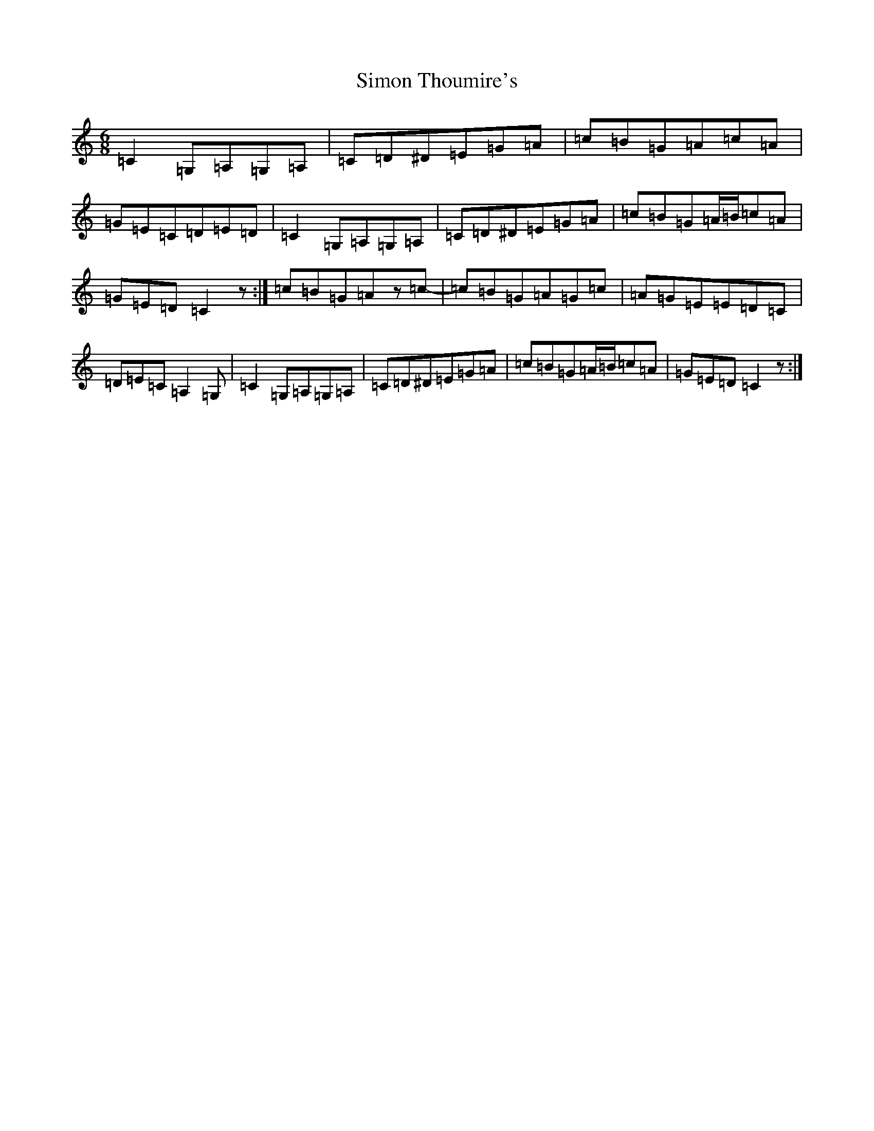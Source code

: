 X: 19484
T: Simon Thoumire's
S: https://thesession.org/tunes/6531#setting6531
Z: G Major
R: jig
M: 6/8
L: 1/8
K: C Major
=C2=G,=A,=G,=A,|=C=D^D=E=G=A|=c=B=G=A=c=A|=G=E=C=D=E=D|=C2=G,=A,=G,=A,|=C=D^D=E=G=A|=c=B=G=A/2=B/2=c=A|=G=E=D=C2z:|=c=B=G=Az=c-|=c=B=G=A=G=c|=A=G=E=E=D=C|=D=E=C=A,2=G,|=C2=G,=A,=G,=A,|=C=D^D=E=G=A|=c=B=G=A/2=B/2=c=A|=G=E=D=C2z:|